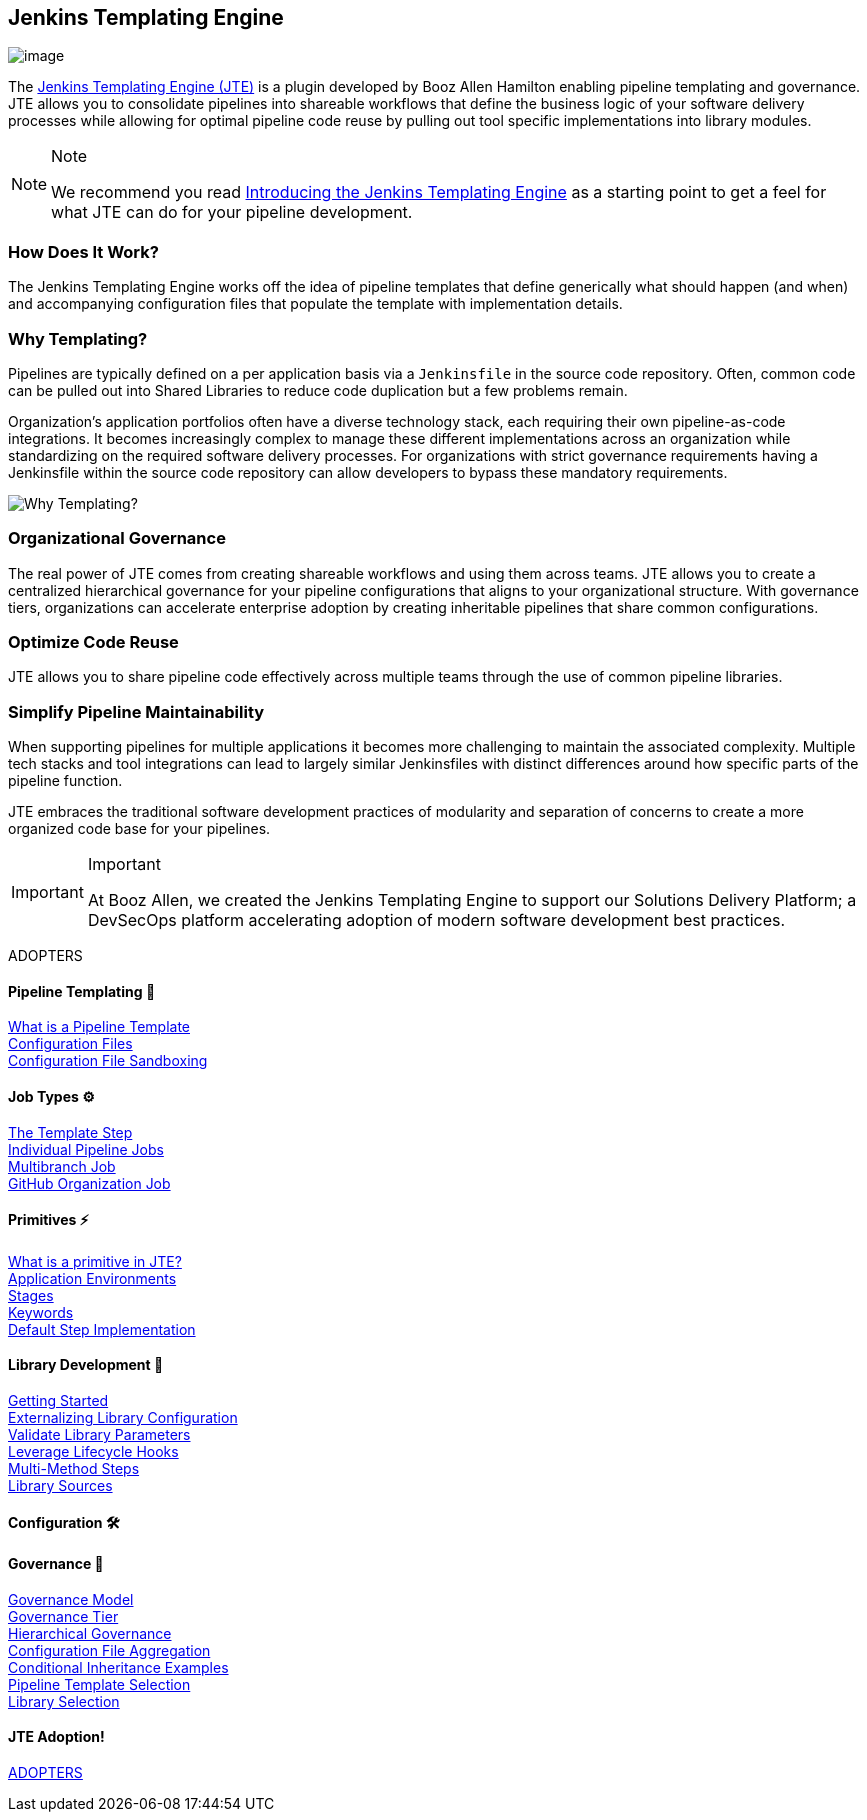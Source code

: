 == Jenkins Templating Engine

image:jte.png[image]

The https://plugins.jenkins.io/templating-engine[Jenkins Templating
Engine (JTE)] is a plugin developed by Booz Allen Hamilton enabling
pipeline templating and governance. JTE allows you to consolidate
pipelines into shareable workflows that define the business logic of
your software delivery processes while allowing for optimal pipeline
code reuse by pulling out tool specific implementations into library
modules.

[NOTE]
.Note
====
We recommend you read
https://jenkins.io/blog/2019/05/09/templating-engine/[Introducing the
Jenkins Templating Engine] as a starting point to get a feel for what
JTE can do for your pipeline development.
====

=== How Does It Work?

The Jenkins Templating Engine works off the idea of pipeline templates
that define generically what should happen (and when) and accompanying
configuration files that populate the template with implementation
details.

=== Why Templating?

Pipelines are typically defined on a per application basis via a
`Jenkinsfile` in the source code repository. Often, common code can be
pulled out into Shared Libraries to reduce code duplication but a few
problems remain.

Organization's application portfolios often have a diverse technology
stack, each requiring their own pipeline-as-code integrations. It
becomes increasingly complex to manage these different implementations
across an organization while standardizing on the required software
delivery processes. For organizations with strict governance
requirements having a Jenkinsfile within the source code repository can
allow developers to bypass these mandatory requirements.

image:value.png[Why Templating?]

=== Organizational Governance

The real power of JTE comes from creating shareable workflows and using
them across teams. JTE allows you to create a centralized hierarchical
governance for your pipeline configurations that aligns to your
organizational structure. With governance tiers, organizations can
accelerate enterprise adoption by creating inheritable pipelines that
share common configurations.

=== Optimize Code Reuse

JTE allows you to share pipeline code effectively across multiple teams
through the use of common pipeline libraries.

=== Simplify Pipeline Maintainability

When supporting pipelines for multiple applications it becomes more
challenging to maintain the associated complexity. Multiple tech stacks
and tool integrations can lead to largely similar Jenkinsfiles with
distinct differences around how specific parts of the pipeline function.

JTE embraces the traditional software development practices of
modularity and separation of concerns to create a more organized code
base for your pipelines.

[IMPORTANT]
.Important
====
At Booz Allen, we created the Jenkins Templating Engine to support our
Solutions Delivery Platform; a DevSecOps platform accelerating adoption
of modern software development best practices.
====

ADOPTERS

==== Pipeline Templating 🧩 
link:../../Pipeline_Templating/1/pipeline/what_is_a_pipeline_template.html[What is a Pipeline Template] +
link:../../Pipeline_Templating/1/pipeline/configuration_files.html[Configuration Files] +
link:../../Pipeline_Templating/1/pipeline/configuration_file_sandboxing.html[Configuration File Sandboxing] +

==== Job Types ⚙️
link:../../Job_Configurations/1/template_step.html[The Template Step] +
link:../../Job_Configurations/1/pipeline.html[Individual Pipeline Jobs] +
link:../../Job_Configurations/1/repository.html[Multibranch Job] +
link:../../Job_Configurations/1/github_org.html[GitHub Organization Job] +

==== Primitives ⚡️
link:../../Primitives/1/what_is_a_primitive_in_jte.html[What is a primitive in JTE?] +
link:../../Primitives/1/application_environments.html[Application Environments] +
link:../../Primitives/1/stages.html[Stages] +
link:../../Primitives/1/keywords.html[Keywords] +
link:../../Primitives/1/default_step_implementation.html[Default Step Implementation] +

==== Library Development 📖
link:../../Library_Development/1/getting_started.html[Getting Started] +
link:../../Library_Development/1/externalizing_config.html[Externalizing Library Configuration] +
link:../../Library_Development/1/validate_library_parameters.html[Validate Library Parameters] +
link:../../Library_Development/1/lifecycle_hooks.html[Leverage Lifecycle Hooks] +
link:../../Library_Development/1/multimethod_steps.html[Multi-Method Steps] +
link:../../Library_Development/1/library_sources/library_sources.html[Library Sources] +

==== Configuration 🛠

==== Governance 👮‍
link:../../Governance/1/governance_model.html[Governance Model] +
link:../../Governance/1/governance_tier.html[Governance Tier] +
link:../../Governance/1/hierarchical_governance.html[Hierarchical Governance] +
link:../../Governance/1/config_file_aggregation.html[Configuration File Aggregation] +
link:../../Governance/1/conditional_inheritance.html[Conditional Inheritance Examples] +
link:../../Governance/1/pipeline_template_selection.html[Pipeline Template Selection] +
link:../../Governance/1/library_selection.html[Library Selection] +

==== JTE Adoption!
link:ADOPTERS.html[ADOPTERS]